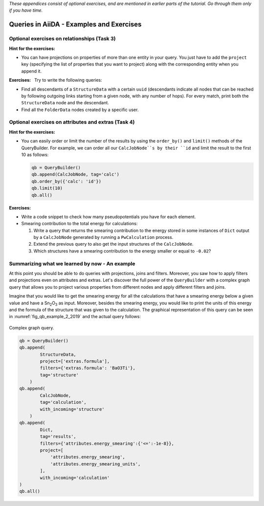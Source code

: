 *These appendices consist of optional exercises, and are mentioned in earlier parts of the tutorial. Go through them only if you have time.*

Queries in AiiDA - Examples and Exercises
=========================================

Optional exercises on relationships (Task 3)
--------------------------------------------

**Hint for the exercises:**

-   You can have projections on properties of more than one entity in your query.
    You just have to add the ``project`` key (specifying the list of properties that you want to project) along with the corresponding entity when you append it.

**Exercises:**   Try to write the following queries:

-   Find all descendants of a ``StructureData`` with a certain ``uuid`` (descendants indicate all nodes that can be reached by following outgoing links starting from a given node, with any number of hops).
    For every match, print both the ``StructureData`` node and the descendant.

-   Find all the ``FolderData`` nodes created by a specific user.

Optional exercises on attributes and extras (Task 4)
----------------------------------------------------

**Hint for the exercises:**

-   You can easily order or limit the number of the results by using the ``order_by()`` and ``limit()`` methods of the QueryBuilder.
    For example, we can order all our ``CalcJobNode``s by their ``id`` and limit the result to the first 10 as follows:

    .. code:: python

        qb = QueryBuilder()
        qb.append(CalcJobNode, tag='calc')
        qb.order_by({'calc': 'id'})
        qb.limit(10)
        qb.all()

**Exercises:**

-   Write a code snippet to check how many pseudopotentials you have for each element.

-   Smearing contribution to the total energy for calculations:

    1. Write a query that returns the smearing contribution to the energy stored in some instances of ``Dict`` output by a ``CalcJobNode`` generated by running a ``PwCalculation`` process.
    2. Extend the previous query to also get the input structures of the ``CalcJobNode``.
    3. Which structures have a smearing contribution to the energy smaller or equal to ``-0.02``?

Summarizing what we learned by now - An example
-----------------------------------------------

At this point you should be able to do queries with projections, joins and filters.
Moreover, you saw how to apply filters and projections even on attributes and extras.
Let's discover the full power of the ``QueryBuilder`` with a complex graph query that allows you to project various properties from different nodes and apply different filters and joins.

Imagine that you would like to get the smearing energy for all the calculations that have a smearing energy below a given value and have a Sn\ :sub:`2`\ O\ :sub:`3` as input.
Moreover, besides the smearing energy, you would like to print the units of this energy and the formula of the structure that was given to the calculation.
The graphical representation of this query can be seen in :numref:`fig_qb_example_2_2019` and the actual query follows:

.. _2019_mandi_fig_qb_example_2_2019:
.. figure:: include/images/qb_example_2.png
    :width: 50%
    :align: center

    Complex graph query.

.. code:: python

    qb = QueryBuilder()
    qb.append(
            StructureData,
            project=['extras.formula'],
            filters={'extras.formula': 'BaO3Ti'},
            tag='structure'
        )
    qb.append(
            CalcJobNode,
            tag='calculation',
            with_incoming='structure'
        )
    qb.append(
            Dict,
            tag='results',
            filters={'attributes.energy_smearing':{'<=':-1e-8}},
            project=[
                'attributes.energy_smearing',
                'attributes.energy_smearing_units',
            ],
            with_incoming='calculation'
    )
    qb.all()
